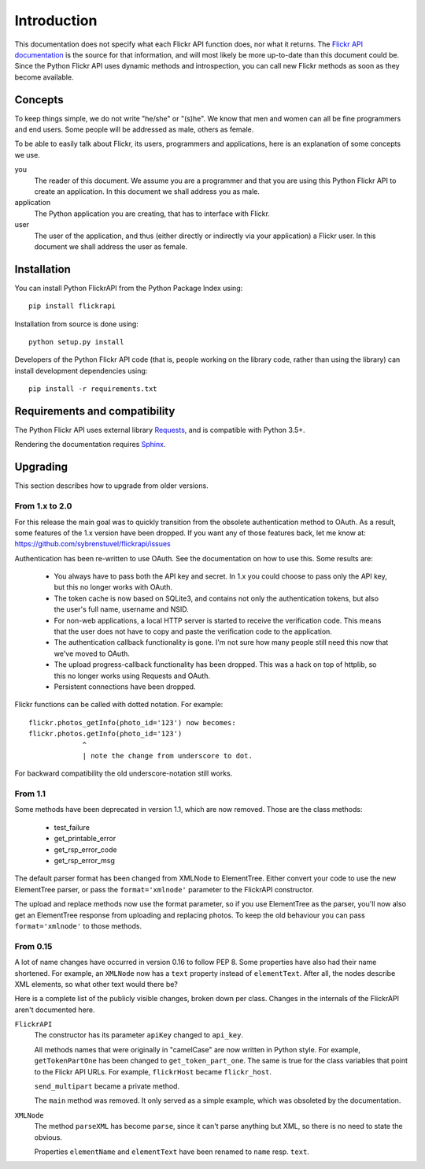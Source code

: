 
Introduction
======================================================================

This documentation does not specify what each Flickr API function
does, nor what it returns. The `Flickr API documentation`_ is the
source for that information, and will most likely be more up-to-date
than this document could be. Since the Python Flickr API uses dynamic
methods and introspection, you can call new Flickr methods as soon as
they become available.

.. _`Flickr API documentation`: https://www.flickr.com/services/api/
.. _`Flickr`: https://www.flickr.com/
.. _`Python Flickr API interface`: https://stuvel.eu/flickrapi


Concepts
----------------------------------------------------------------------

To keep things simple, we do not write "he/she" or "(s)he". We know
that men and women can all be fine programmers and end users. Some
people will be addressed as male, others as female.

To be able to easily talk about Flickr, its users, programmers and
applications, here is an explanation of some concepts we use.


you
    The reader of this document. We assume you are a programmer and
    that you are using this Python Flickr API to create an
    application. In this document we shall address you as male.

application
    The Python application you are creating, that has to interface
    with Flickr.

user
    The user of the application, and thus (either directly or
    indirectly via your application) a Flickr user. In this document
    we shall address the user as female.

Installation
----------------------------------------------------------------------

You can install Python FlickrAPI from the Python Package Index using::

 pip install flickrapi

Installation from source is done using::

 python setup.py install

Developers of the Python Flickr API code (that is, people working on the
library code, rather than using the library) can install development
dependencies using::

 pip install -r requirements.txt


Requirements and compatibility
----------------------------------------------------------------------

The Python Flickr API uses external library Requests_,
and is compatible with Python 3.5+.

Rendering the documentation requires `Sphinx <http://www.sphinx-doc.org/>`_.

.. _Requests: http://docs.python-requests.org/
.. _Six: https://pythonhosted.org/six/


Upgrading
----------------------------------------------------------------------

This section describes how to upgrade from older versions.

From 1.x to 2.0
+++++++++++++++++++++++++++++++++

For this release the main goal was to quickly transition from the obsolete
authentication method to OAuth. As a result, some features of the 1.x version
have been dropped. If you want any of those features back, let me know at:
https://github.com/sybrenstuvel/flickrapi/issues


Authentication has been re-written to use OAuth. See the documentation
on how to use this. Some results are:

    - You always have to pass both the API key and secret. In 1.x you
      could choose to pass only the API key, but this no longer works
      with OAuth.

    - The token cache is now based on SQLite3, and contains not only
      the authentication tokens, but also the user's full name,
      username and NSID.

    - For non-web applications, a local HTTP server is started to
      receive the verification code. This means that the user does not
      have to copy and paste the verification code to the application.

    - The authentication callback functionality is gone. I'm not sure
      how many people still need this now that we've moved to OAuth.

    - The upload progress-callback functionality has been dropped. This was
      a hack on top of httplib, so this no longer works using Requests and
      OAuth.

    - Persistent connections have been dropped.

Flickr functions can be called with dotted notation. For example::

    flickr.photos_getInfo(photo_id='123') now becomes:
    flickr.photos.getInfo(photo_id='123')
                 ^
                 | note the change from underscore to dot.

For backward compatibility the old underscore-notation still works.


From 1.1
+++++++++++++++++++++++++++++++++

Some methods have been deprecated in version 1.1, which are now
removed. Those are the class methods:

    - test_failure
    - get_printable_error
    - get_rsp_error_code
    - get_rsp_error_msg

The default parser format has been changed from XMLNode to
ElementTree. Either convert your code to use the new ElementTree
parser, or pass the ``format='xmlnode'`` parameter to the FlickrAPI
constructor.

The upload and replace methods now use the format parameter, so if you
use ElementTree as the parser, you'll now also get an ElementTree
response from uploading and replacing photos. To keep the old
behaviour you can pass ``format='xmlnode'`` to those methods.

From 0.15
+++++++++++++++++++++++++++++++++

A lot of name changes have occurred in version 0.16 to follow PEP 8.
Some properties have also had their name shortened. For example, an
``XMLNode`` now has a ``text`` property instead of ``elementText``.
After all, the nodes describe XML elements, so what other text would
there be?

Here is a complete list of the publicly visible changes, broken down
per class. Changes in the internals of the FlickrAPI aren't documented
here.

``FlickrAPI``
    The constructor has its parameter ``apiKey`` changed to
    ``api_key``.

    All methods names that were originally in "camelCase" are now
    written in Python style. For example, ``getTokenPartOne`` has been
    changed to ``get_token_part_one``. The same is true for the class
    variables that point to the Flickr API URLs. For example,
    ``flickrHost`` became ``flickr_host``.

    ``send_multipart`` became a private method.

    The ``main`` method was removed. It only served as a simple
    example, which was obsoleted by the documentation.

``XMLNode``
    The method ``parseXML`` has become ``parse``, since it can't parse
    anything but XML, so there is no need to state the obvious.

    Properties ``elementName`` and ``elementText`` have been renamed
    to ``name`` resp. ``text``.


